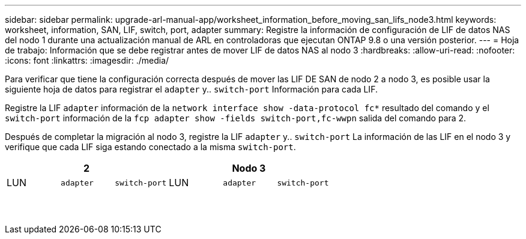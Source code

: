 ---
sidebar: sidebar 
permalink: upgrade-arl-manual-app/worksheet_information_before_moving_san_lifs_node3.html 
keywords: worksheet, information, SAN, LIF, switch, port, adapter 
summary: Registre la información de configuración de LIF de datos NAS del nodo 1 durante una actualización manual de ARL en controladoras que ejecutan ONTAP 9.8 o una versión posterior. 
---
= Hoja de trabajo: Información que se debe registrar antes de mover LIF de datos NAS al nodo 3
:hardbreaks:
:allow-uri-read: 
:nofooter: 
:icons: font
:linkattrs: 
:imagesdir: ./media/


[role="lead"]
Para verificar que tiene la configuración correcta después de mover las LIF DE SAN de nodo 2 a nodo 3, es posible usar la siguiente hoja de datos para registrar el `adapter` y.. `switch-port` Información para cada LIF.

Registre la LIF `adapter` información de la `network interface show -data-protocol fc*` resultado del comando y el `switch-port` información de la `fcp adapter show -fields switch-port,fc-wwpn` salida del comando para 2.

Después de completar la migración al nodo 3, registre la LIF `adapter` y.. `switch-port` La información de las LIF en el nodo 3 y verifique que cada LIF siga estando conectado a la misma `switch-port`.

[cols="6*"]
|===
3+| 2 3+| Nodo 3 


| LUN | `adapter` | `switch-port` | LUN | `adapter` | `switch-port` 


|  |  |  |  |  |  


|  |  |  |  |  |  


|  |  |  |  |  |  


|  |  |  |  |  |  


|  |  |  |  |  |  


|  |  |  |  |  |  


|  |  |  |  |  |  


|  |  |  |  |  |  


|  |  |  |  |  |  


|  |  |  |  |  |  


|  |  |  |  |  |  


|  |  |  |  |  |  


|  |  |  |  |  |  


|  |  |  |  |  |  
|===